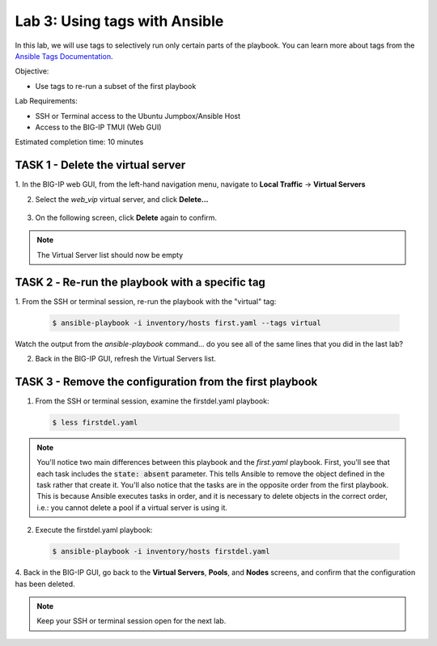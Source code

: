 Lab 3: Using tags with Ansible
==============================

In this lab, we will use tags to selectively run only certain parts of the
playbook. You can learn more about tags from the `Ansible Tags Documentation`_.

Objective:

-  Use tags to re-run a subset of the first playbook

Lab Requirements:

-  SSH or Terminal access to the Ubuntu Jumpbox/Ansible Host

-  Access to the BIG-IP TMUI (Web GUI)

Estimated completion time: 10 minutes

TASK 1 - Delete the virtual server
~~~~~~~~~~~~~~~~~~~~~~~~~~~~~~~~~~

1. In the BIG-IP web GUI, from the left-hand navigation menu, navigate to 
**Local Traffic** -> **Virtual Servers**

2. Select the *web_vip* virtual server, and click **Delete...**

  |image4|

3. On the following screen, click **Delete** again to confirm.

.. NOTE:: The Virtual Server list should now be empty


TASK 2 ‑ Re-run the playbook with a specific tag
~~~~~~~~~~~~~~~~~~~~~~~~~~~~~~~~~~~~~~~~~~~~~~~~

1.	From the SSH or terminal session, re-run the playbook with the "virtual" 
tag:

  .. code-block:: bash

    $ ansible-playbook -i inventory/hosts first.yaml --tags virtual

Watch the output from the *ansible-playbook* command... do you see all of the
same lines that you did in the last lab?

2.	Back in the BIG-IP GUI, refresh the Virtual Servers list.

TASK 3 - Remove the configuration from the first playbook
~~~~~~~~~~~~~~~~~~~~~~~~~~~~~~~~~~~~~~~~~~~~~~~~~~~~~~~~~

1. From the SSH or terminal session, examine the firstdel.yaml playbook:

  .. code-block:: bash

    $ less firstdel.yaml

.. NOTE:: You'll notice two main differences between this playbook and the 
  *first.yaml* playbook. First, you'll see that each task includes the 
  :code:`state: absent` parameter. This tells Ansible to remove the object
  defined in the task rather that create it. You'll also notice that the tasks
  are in the opposite order from the first playbook. This is because Ansible
  executes tasks in order, and it is necessary to delete objects in the correct
  order, i.e.: you cannot delete a pool if a virtual server is using it.

2. Execute the firstdel.yaml playbook:

  .. code-block:: bash

    $ ansible-playbook -i inventory/hosts firstdel.yaml

4. Back in the BIG-IP GUI, go back to the **Virtual Servers**, **Pools**, and
**Nodes** screens, and confirm that the configuration has been deleted.

.. NOTE:: Keep your SSH or terminal session open for the next lab.

.. |image4| image:: /_static/class1/image4.png

.. _Ansible Tags Documentation: https://docs.ansible.com/ansible/latest/user_guide/playbooks_tags.html
